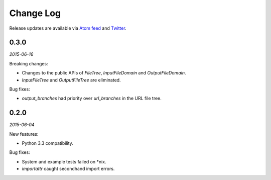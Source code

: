 Change Log
##########

Release updates are available via `Atom feed <https://github.com/nre/doxhooks/releases.atom>`_ and `Twitter <https://twitter.com/doxhooks>`_.


0.3.0
*****

*2015-06-16*

Breaking changes:

* Changes to the public APIs of `FileTree`, `InputFileDomain` and `OutputFileDomain`.
* `InputFileTree` and `OutputFileTree` are eliminated.


Bug fixes:

* `output_branches` had priority over `url_branches` in the URL file tree.


0.2.0
*****

*2015-06-04*

New features:

* Python 3.3 compatibility.


Bug fixes:

* System and example tests failed on \*nix.
* `importattr` caught secondhand import errors.

